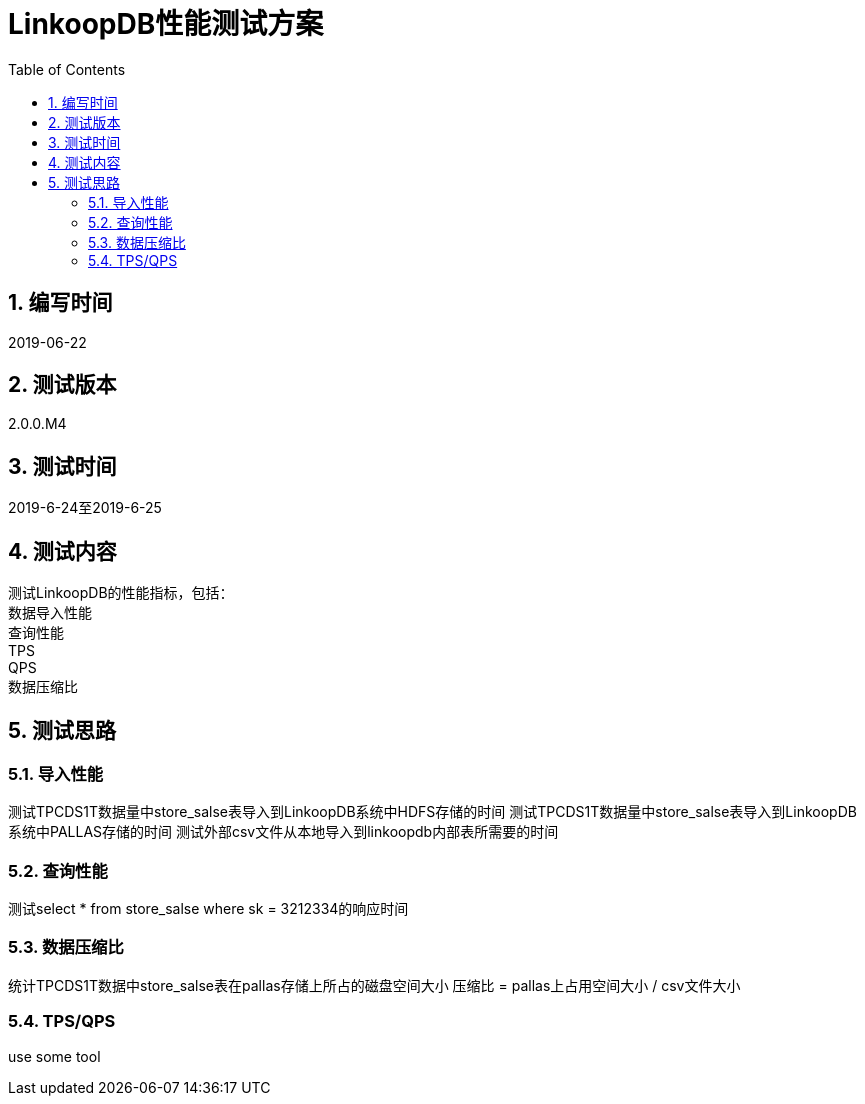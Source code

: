 = LinkoopDB性能测试方案
:doctype: article
:encoding: utf-8
:lang: zh
:toc:
:numbered:

==  编写时间
2019-06-22

== 测试版本
2.0.0.M4

==  测试时间
2019-6-24至2019-6-25

==  测试内容
测试LinkoopDB的性能指标，包括： +
数据导入性能 +
查询性能 +
TPS +
QPS +
数据压缩比 +

== 测试思路

=== 导入性能

测试TPCDS1T数据量中store_salse表导入到LinkoopDB系统中HDFS存储的时间
测试TPCDS1T数据量中store_salse表导入到LinkoopDB系统中PALLAS存储的时间
测试外部csv文件从本地导入到linkoopdb内部表所需要的时间


=== 查询性能
测试select * from store_salse where sk = 3212334的响应时间


=== 数据压缩比

统计TPCDS1T数据中store_salse表在pallas存储上所占的磁盘空间大小
压缩比 = pallas上占用空间大小 / csv文件大小


=== TPS/QPS
use some tool
